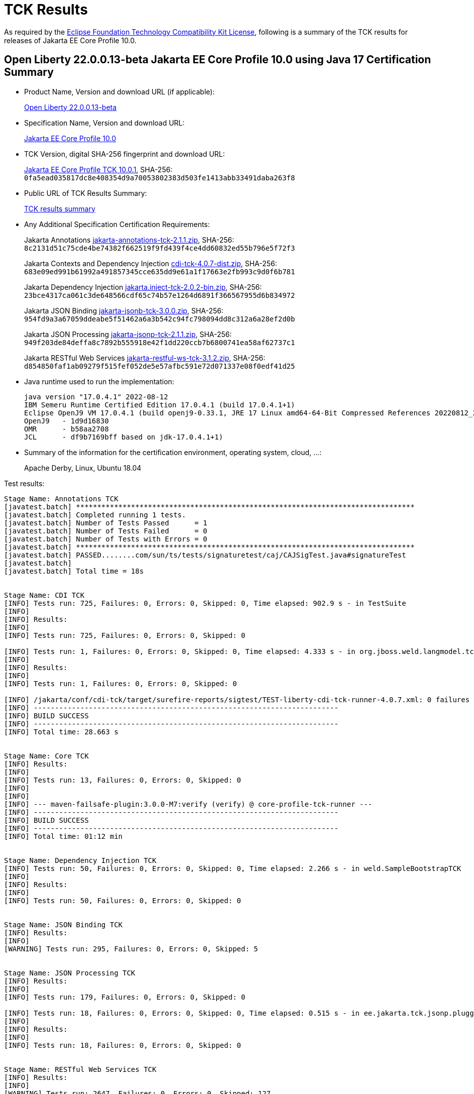 :page-layout: certification
= TCK Results

As required by the https://www.eclipse.org/legal/tck.php[Eclipse Foundation Technology Compatibility Kit License], following is a summary of the TCK results for releases of Jakarta EE Core Profile 10.0.

== Open Liberty 22.0.0.13-beta Jakarta EE Core Profile 10.0 using Java 17 Certification Summary

* Product Name, Version and download URL (if applicable):
+
https://public.dhe.ibm.com/ibmdl/export/pub/software/openliberty/runtime/beta/22.0.0.13-beta/openliberty-22.0.0.13-beta.zip[Open Liberty 22.0.0.13-beta]

* Specification Name, Version and download URL:
+
https://jakarta.ee/specifications/coreprofile/10[Jakarta EE Core Profile 10.0]

* TCK Version, digital SHA-256 fingerprint and download URL:
+
https://download.eclipse.org/jakartaee/coreprofile/10.0/jakarta-core-profile-tck-10.0.1.zip[Jakarta EE Core Profile TCK 10.0.1],
SHA-256: `0fa5ead035817dc8e408354d9a70053802383d503fe1413abb33491daba263f8`

* Public URL of TCK Results Summary:
+
link:22.0.0.13-beta-Java17-TCKResults.html[TCK results summary]

* Any Additional Specification Certification Requirements:
+
Jakarta Annotations
https://download.eclipse.org/jakartaee/annotations/2.1/jakarta-annotations-tck-2.1.1.zip[jakarta-annotations-tck-2.1.1.zip], SHA-256:
  `8c2131d51c75cde4be74382f662519f9fd439f4ce4dd60832ed55b796e5f72f3`
+
Jakarta Contexts and Dependency Injection
https://download.eclipse.org/ee4j/cdi/4.0/cdi-tck-4.0.7-dist.zip[cdi-tck-4.0.7-dist.zip], SHA-256:
  `683e09ed991b61992a491857345cce635dd9e61a1f17663e2fb993c9d0f6b781`
+
Jakarta Dependency Injection
https://download.eclipse.org/jakartaee/dependency-injection/2.0/jakarta.inject-tck-2.0.2-bin.zip[jakarta.inject-tck-2.0.2-bin.zip], SHA-256:
  `23bce4317ca061c3de648566cdf65c74b57e1264d6891f366567955d6b834972`
+
Jakarta JSON Binding
https://download.eclipse.org/jakartaee/jsonb/3.0/jakarta-jsonb-tck-3.0.0.zip[jakarta-jsonb-tck-3.0.0.zip], SHA-256:
  `954fd9a3a67059ddeabe5f51462a6a3b542c94fc798094dd8c312a6a28ef2d0b`
+
Jakarta JSON Processing
https://download.eclipse.org/jakartaee/jsonp/2.1/jakarta-jsonp-tck-2.1.1.zip[jakarta-jsonp-tck-2.1.1.zip], SHA-256:
  `949f203de84deffa8c7892b555918e42f1dd220ccb7b6800741ea58af62737c1`
+
Jakarta RESTful Web Services
https://download.eclipse.org/jakartaee/restful-ws/3.1/jakarta-restful-ws-tck-3.1.2.zip[jakarta-restful-ws-tck-3.1.2.zip], SHA-256:
  `d854850faf1ab09279f515fef052de5e57afbc591e72d071337e08f0edf41d25`


* Java runtime used to run the implementation:
+
----
java version "17.0.4.1" 2022-08-12
IBM Semeru Runtime Certified Edition 17.0.4.1 (build 17.0.4.1+1)
Eclipse OpenJ9 VM 17.0.4.1 (build openj9-0.33.1, JRE 17 Linux amd64-64-Bit Compressed References 20220812_206 (JIT enabled, AOT enabled)
OpenJ9   - 1d9d16830
OMR      - b58aa2708
JCL      - df9b7169bff based on jdk-17.0.4.1+1)
----

* Summary of the information for the certification environment, operating system, cloud, ...:
+
Apache Derby, Linux, Ubuntu 18.04


Test results:

----
Stage Name: Annotations TCK
[javatest.batch] ********************************************************************************
[javatest.batch] Completed running 1 tests.
[javatest.batch] Number of Tests Passed      = 1
[javatest.batch] Number of Tests Failed      = 0
[javatest.batch] Number of Tests with Errors = 0
[javatest.batch] ********************************************************************************
[javatest.batch] PASSED........com/sun/ts/tests/signaturetest/caj/CAJSigTest.java#signatureTest
[javatest.batch] 
[javatest.batch] Total time = 18s


Stage Name: CDI TCK
[INFO] Tests run: 725, Failures: 0, Errors: 0, Skipped: 0, Time elapsed: 902.9 s - in TestSuite
[INFO] 
[INFO] Results:
[INFO] 
[INFO] Tests run: 725, Failures: 0, Errors: 0, Skipped: 0

[INFO] Tests run: 1, Failures: 0, Errors: 0, Skipped: 0, Time elapsed: 4.333 s - in org.jboss.weld.langmodel.tck.LangModelTckTest
[INFO] 
[INFO] Results:
[INFO] 
[INFO] Tests run: 1, Failures: 0, Errors: 0, Skipped: 0

[INFO] /jakarta/conf/cdi-tck/target/surefire-reports/sigtest/TEST-liberty-cdi-tck-runner-4.0.7.xml: 0 failures in /jakarta/conf/cdi-tck/target/api-signature/cdi-api-jdk11.sig
[INFO] ------------------------------------------------------------------------
[INFO] BUILD SUCCESS
[INFO] ------------------------------------------------------------------------
[INFO] Total time: 28.663 s


Stage Name: Core TCK
[INFO] Results:
[INFO] 
[INFO] Tests run: 13, Failures: 0, Errors: 0, Skipped: 0
[INFO] 
[INFO] 
[INFO] --- maven-failsafe-plugin:3.0.0-M7:verify (verify) @ core-profile-tck-runner ---
[INFO] ------------------------------------------------------------------------
[INFO] BUILD SUCCESS
[INFO] ------------------------------------------------------------------------
[INFO] Total time: 01:12 min


Stage Name: Dependency Injection TCK
[INFO] Tests run: 50, Failures: 0, Errors: 0, Skipped: 0, Time elapsed: 2.266 s - in weld.SampleBootstrapTCK
[INFO] 
[INFO] Results:
[INFO] 
[INFO] Tests run: 50, Failures: 0, Errors: 0, Skipped: 0


Stage Name: JSON Binding TCK
[INFO] Results:
[INFO] 
[WARNING] Tests run: 295, Failures: 0, Errors: 0, Skipped: 5


Stage Name: JSON Processing TCK
[INFO] Results:
[INFO] 
[INFO] Tests run: 179, Failures: 0, Errors: 0, Skipped: 0

[INFO] Tests run: 18, Failures: 0, Errors: 0, Skipped: 0, Time elapsed: 0.515 s - in ee.jakarta.tck.jsonp.pluggability.jsonprovidertests.ClientTests
[INFO] 
[INFO] Results:
[INFO] 
[INFO] Tests run: 18, Failures: 0, Errors: 0, Skipped: 0


Stage Name: RESTful Web Services TCK
[INFO] Results:
[INFO] 
[WARNING] Tests run: 2647, Failures: 0, Errors: 0, Skipped: 127
[INFO] 
[INFO] 
[INFO] --- maven-failsafe-plugin:3.0.0-M7:verify (verify) @ jakarta-restful-ws-tck-runner ---
[INFO] ------------------------------------------------------------------------
[INFO] BUILD SUCCESS
[INFO] ------------------------------------------------------------------------
[INFO] Total time: 08:34 min
----
